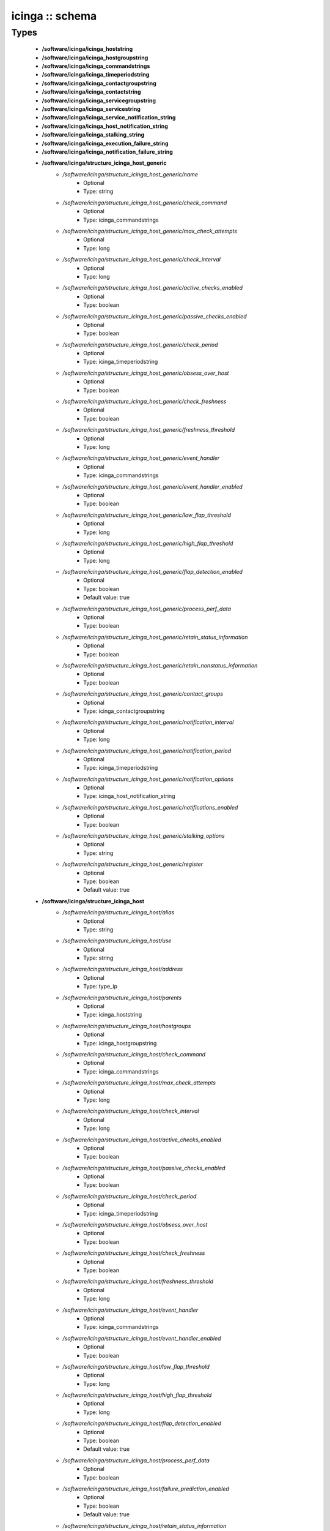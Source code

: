 ################
icinga :: schema
################

Types
-----

 - **/software/icinga/icinga_hoststring**
 - **/software/icinga/icinga_hostgroupstring**
 - **/software/icinga/icinga_commandstrings**
 - **/software/icinga/icinga_timeperiodstring**
 - **/software/icinga/icinga_contactgroupstring**
 - **/software/icinga/icinga_contactstring**
 - **/software/icinga/icinga_servicegroupstring**
 - **/software/icinga/icinga_servicestring**
 - **/software/icinga/icinga_service_notification_string**
 - **/software/icinga/icinga_host_notification_string**
 - **/software/icinga/icinga_stalking_string**
 - **/software/icinga/icinga_execution_failure_string**
 - **/software/icinga/icinga_notification_failure_string**
 - **/software/icinga/structure_icinga_host_generic**
    - */software/icinga/structure_icinga_host_generic/name*
        - Optional
        - Type: string
    - */software/icinga/structure_icinga_host_generic/check_command*
        - Optional
        - Type: icinga_commandstrings
    - */software/icinga/structure_icinga_host_generic/max_check_attempts*
        - Optional
        - Type: long
    - */software/icinga/structure_icinga_host_generic/check_interval*
        - Optional
        - Type: long
    - */software/icinga/structure_icinga_host_generic/active_checks_enabled*
        - Optional
        - Type: boolean
    - */software/icinga/structure_icinga_host_generic/passive_checks_enabled*
        - Optional
        - Type: boolean
    - */software/icinga/structure_icinga_host_generic/check_period*
        - Optional
        - Type: icinga_timeperiodstring
    - */software/icinga/structure_icinga_host_generic/obsess_over_host*
        - Optional
        - Type: boolean
    - */software/icinga/structure_icinga_host_generic/check_freshness*
        - Optional
        - Type: boolean
    - */software/icinga/structure_icinga_host_generic/freshness_threshold*
        - Optional
        - Type: long
    - */software/icinga/structure_icinga_host_generic/event_handler*
        - Optional
        - Type: icinga_commandstrings
    - */software/icinga/structure_icinga_host_generic/event_handler_enabled*
        - Optional
        - Type: boolean
    - */software/icinga/structure_icinga_host_generic/low_flap_threshold*
        - Optional
        - Type: long
    - */software/icinga/structure_icinga_host_generic/high_flap_threshold*
        - Optional
        - Type: long
    - */software/icinga/structure_icinga_host_generic/flap_detection_enabled*
        - Optional
        - Type: boolean
        - Default value: true
    - */software/icinga/structure_icinga_host_generic/process_perf_data*
        - Optional
        - Type: boolean
    - */software/icinga/structure_icinga_host_generic/retain_status_information*
        - Optional
        - Type: boolean
    - */software/icinga/structure_icinga_host_generic/retain_nonstatus_information*
        - Optional
        - Type: boolean
    - */software/icinga/structure_icinga_host_generic/contact_groups*
        - Optional
        - Type: icinga_contactgroupstring
    - */software/icinga/structure_icinga_host_generic/notification_interval*
        - Optional
        - Type: long
    - */software/icinga/structure_icinga_host_generic/notification_period*
        - Optional
        - Type: icinga_timeperiodstring
    - */software/icinga/structure_icinga_host_generic/notification_options*
        - Optional
        - Type: icinga_host_notification_string
    - */software/icinga/structure_icinga_host_generic/notifications_enabled*
        - Optional
        - Type: boolean
    - */software/icinga/structure_icinga_host_generic/stalking_options*
        - Optional
        - Type: string
    - */software/icinga/structure_icinga_host_generic/register*
        - Optional
        - Type: boolean
        - Default value: true
 - **/software/icinga/structure_icinga_host**
    - */software/icinga/structure_icinga_host/alias*
        - Optional
        - Type: string
    - */software/icinga/structure_icinga_host/use*
        - Optional
        - Type: string
    - */software/icinga/structure_icinga_host/address*
        - Optional
        - Type: type_ip
    - */software/icinga/structure_icinga_host/parents*
        - Optional
        - Type: icinga_hoststring
    - */software/icinga/structure_icinga_host/hostgroups*
        - Optional
        - Type: icinga_hostgroupstring
    - */software/icinga/structure_icinga_host/check_command*
        - Optional
        - Type: icinga_commandstrings
    - */software/icinga/structure_icinga_host/max_check_attempts*
        - Optional
        - Type: long
    - */software/icinga/structure_icinga_host/check_interval*
        - Optional
        - Type: long
    - */software/icinga/structure_icinga_host/active_checks_enabled*
        - Optional
        - Type: boolean
    - */software/icinga/structure_icinga_host/passive_checks_enabled*
        - Optional
        - Type: boolean
    - */software/icinga/structure_icinga_host/check_period*
        - Optional
        - Type: icinga_timeperiodstring
    - */software/icinga/structure_icinga_host/obsess_over_host*
        - Optional
        - Type: boolean
    - */software/icinga/structure_icinga_host/check_freshness*
        - Optional
        - Type: boolean
    - */software/icinga/structure_icinga_host/freshness_threshold*
        - Optional
        - Type: long
    - */software/icinga/structure_icinga_host/event_handler*
        - Optional
        - Type: icinga_commandstrings
    - */software/icinga/structure_icinga_host/event_handler_enabled*
        - Optional
        - Type: boolean
    - */software/icinga/structure_icinga_host/low_flap_threshold*
        - Optional
        - Type: long
    - */software/icinga/structure_icinga_host/high_flap_threshold*
        - Optional
        - Type: long
    - */software/icinga/structure_icinga_host/flap_detection_enabled*
        - Optional
        - Type: boolean
        - Default value: true
    - */software/icinga/structure_icinga_host/process_perf_data*
        - Optional
        - Type: boolean
    - */software/icinga/structure_icinga_host/failure_prediction_enabled*
        - Optional
        - Type: boolean
        - Default value: true
    - */software/icinga/structure_icinga_host/retain_status_information*
        - Optional
        - Type: boolean
    - */software/icinga/structure_icinga_host/retain_nonstatus_information*
        - Optional
        - Type: boolean
    - */software/icinga/structure_icinga_host/contact_groups*
        - Optional
        - Type: icinga_contactgroupstring
    - */software/icinga/structure_icinga_host/notification_interval*
        - Optional
        - Type: long
    - */software/icinga/structure_icinga_host/notification_period*
        - Optional
        - Type: icinga_timeperiodstring
    - */software/icinga/structure_icinga_host/notification_options*
        - Optional
        - Type: icinga_host_notification_string
    - */software/icinga/structure_icinga_host/notifications_enabled*
        - Optional
        - Type: boolean
    - */software/icinga/structure_icinga_host/stalking_options*
        - Optional
        - Type: string
    - */software/icinga/structure_icinga_host/register*
        - Optional
        - Type: boolean
        - Default value: true
    - */software/icinga/structure_icinga_host/action_url*
        - Optional
        - Type: string
    - */software/icinga/structure_icinga_host/notes*
        - Optional
        - Type: string
    - */software/icinga/structure_icinga_host/notes_url*
        - Optional
        - Type: string
    - */software/icinga/structure_icinga_host/_mgmt*
        - Optional
        - Type: string
    - */software/icinga/structure_icinga_host/_mgmtip*
        - Optional
        - Type: string
    - */software/icinga/structure_icinga_host/_quattorserver*
        - Optional
        - Type: string
    - */software/icinga/structure_icinga_host/_quattorserverip*
        - Optional
        - Type: string
    - */software/icinga/structure_icinga_host/_dimms*
        - Optional
        - Type: string
    - */software/icinga/structure_icinga_host/_cpus*
        - Optional
        - Type: string
    - */software/icinga/structure_icinga_host/_enclosureip*
        - Optional
        - Type: string
    - */software/icinga/structure_icinga_host/_enclosureslot*
        - Optional
        - Type: long
 - **/software/icinga/structure_icinga_hostgroup**
    - */software/icinga/structure_icinga_hostgroup/alias*
        - Optional
        - Type: string
    - */software/icinga/structure_icinga_hostgroup/members*
        - Optional
        - Type: icinga_hoststring
 - **/software/icinga/structure_icinga_hostdependency**
    - */software/icinga/structure_icinga_hostdependency/dependent_host_name*
        - Optional
        - Type: icinga_hoststring
    - */software/icinga/structure_icinga_hostdependency/notification_failure_criteria*
        - Optional
        - Type: icinga_host_notification_string
 - **/software/icinga/structure_icinga_service**
    - */software/icinga/structure_icinga_service/name*
        - Optional
        - Type: string
    - */software/icinga/structure_icinga_service/use*
        - Optional
        - Type: string
    - */software/icinga/structure_icinga_service/host_name*
        - Optional
        - Type: icinga_hoststring
    - */software/icinga/structure_icinga_service/hostgroup_name*
        - Optional
        - Type: icinga_hostgroupstring
    - */software/icinga/structure_icinga_service/servicegroups*
        - Optional
        - Type: icinga_servicegroupstring
    - */software/icinga/structure_icinga_service/is_volatile*
        - Optional
        - Type: boolean
    - */software/icinga/structure_icinga_service/check_command*
        - Optional
        - Type: icinga_commandstrings
    - */software/icinga/structure_icinga_service/max_check_attempts*
        - Optional
        - Type: long
    - */software/icinga/structure_icinga_service/check_interval*
        - Optional
        - Type: long
    - */software/icinga/structure_icinga_service/retry_interval*
        - Optional
        - Type: long
    - */software/icinga/structure_icinga_service/active_checks_enabled*
        - Optional
        - Type: boolean
    - */software/icinga/structure_icinga_service/passive_checks_enabled*
        - Optional
        - Type: boolean
    - */software/icinga/structure_icinga_service/check_period*
        - Optional
        - Type: icinga_timeperiodstring
    - */software/icinga/structure_icinga_service/parallelize_check*
        - Optional
        - Type: boolean
    - */software/icinga/structure_icinga_service/obsess_over_service*
        - Optional
        - Type: boolean
    - */software/icinga/structure_icinga_service/check_freshness*
        - Optional
        - Type: boolean
    - */software/icinga/structure_icinga_service/freshness_threshold*
        - Optional
        - Type: long
    - */software/icinga/structure_icinga_service/event_handler*
        - Optional
        - Type: icinga_commandstrings
    - */software/icinga/structure_icinga_service/event_handler_enabled*
        - Optional
        - Type: boolean
    - */software/icinga/structure_icinga_service/low_flap_threshold*
        - Optional
        - Type: long
    - */software/icinga/structure_icinga_service/high_flap_threshold*
        - Optional
        - Type: long
    - */software/icinga/structure_icinga_service/flap_detection_enabled*
        - Optional
        - Type: boolean
        - Default value: true
    - */software/icinga/structure_icinga_service/process_perf_data*
        - Optional
        - Type: boolean
    - */software/icinga/structure_icinga_service/retain_status_information*
        - Optional
        - Type: boolean
    - */software/icinga/structure_icinga_service/retain_nonstatus_information*
        - Optional
        - Type: boolean
    - */software/icinga/structure_icinga_service/notification_interval*
        - Optional
        - Type: long
    - */software/icinga/structure_icinga_service/notification_period*
        - Optional
        - Type: icinga_timeperiodstring
    - */software/icinga/structure_icinga_service/notification_options*
        - Optional
        - Type: icinga_service_notification_string
    - */software/icinga/structure_icinga_service/notifications_enabled*
        - Optional
        - Type: boolean
    - */software/icinga/structure_icinga_service/contact_groups*
        - Optional
        - Type: icinga_contactgroupstring
    - */software/icinga/structure_icinga_service/stalking_options*
        - Optional
        - Type: icinga_stalking_string
    - */software/icinga/structure_icinga_service/register*
        - Optional
        - Type: boolean
        - Default value: true
    - */software/icinga/structure_icinga_service/failure_prediction_enabled*
        - Optional
        - Type: boolean
    - */software/icinga/structure_icinga_service/action_url*
        - Optional
        - Type: string
 - **/software/icinga/structure_icinga_servicegroup**
    - */software/icinga/structure_icinga_servicegroup/alias*
        - Optional
        - Type: string
    - */software/icinga/structure_icinga_servicegroup/members*
        - Optional
        - Type: icinga_servicestring
    - */software/icinga/structure_icinga_servicegroup/servicegroup_members*
        - Optional
        - Type: icinga_servicegroupstring
    - */software/icinga/structure_icinga_servicegroup/notes*
        - Optional
        - Type: string
    - */software/icinga/structure_icinga_servicegroup/notes_url*
        - Optional
        - Type: type_absoluteURI
    - */software/icinga/structure_icinga_servicegroup/action_url*
        - Optional
        - Type: type_absoluteURI
 - **/software/icinga/structure_icinga_servicedependency**
    - */software/icinga/structure_icinga_servicedependency/dependent_host_name*
        - Optional
        - Type: icinga_hoststring
    - */software/icinga/structure_icinga_servicedependency/dependent_hostgroup_name*
        - Optional
        - Type: icinga_hostgroupstring
    - */software/icinga/structure_icinga_servicedependency/dependent_service_description*
        - Optional
        - Type: icinga_servicestring
    - */software/icinga/structure_icinga_servicedependency/host_name*
        - Optional
        - Type: icinga_hoststring
    - */software/icinga/structure_icinga_servicedependency/hostgroup_name*
        - Optional
        - Type: icinga_hostgroupstring
    - */software/icinga/structure_icinga_servicedependency/service_description*
        - Optional
        - Type: string
    - */software/icinga/structure_icinga_servicedependency/inherits_parent*
        - Optional
        - Type: boolean
    - */software/icinga/structure_icinga_servicedependency/execution_failure_criteria*
        - Optional
        - Type: icinga_execution_failure_string
    - */software/icinga/structure_icinga_servicedependency/notification_failure_criteria*
        - Optional
        - Type: icinga_notification_failure_string
    - */software/icinga/structure_icinga_servicedependency/dependency_period*
        - Optional
        - Type: icinga_timeperiodstring
 - **/software/icinga/structure_icinga_contact**
    - */software/icinga/structure_icinga_contact/alias*
        - Optional
        - Type: string
    - */software/icinga/structure_icinga_contact/contactgroups*
        - Optional
        - Type: icinga_contactgroupstring
    - */software/icinga/structure_icinga_contact/host_notification_period*
        - Optional
        - Type: icinga_timeperiodstring
    - */software/icinga/structure_icinga_contact/service_notification_period*
        - Optional
        - Type: icinga_timeperiodstring
    - */software/icinga/structure_icinga_contact/host_notification_options*
        - Optional
        - Type: icinga_host_notification_string
    - */software/icinga/structure_icinga_contact/service_notification_options*
        - Optional
        - Type: icinga_service_notification_string
    - */software/icinga/structure_icinga_contact/host_notification_commands*
        - Optional
        - Type: icinga_commandstrings
    - */software/icinga/structure_icinga_contact/service_notification_commands*
        - Optional
        - Type: icinga_commandstrings
    - */software/icinga/structure_icinga_contact/email*
        - Optional
        - Type: string
    - */software/icinga/structure_icinga_contact/pager*
        - Optional
        - Type: string
 - **/software/icinga/structure_icinga_contactgroup**
    - */software/icinga/structure_icinga_contactgroup/alias*
        - Optional
        - Type: string
    - */software/icinga/structure_icinga_contactgroup/members*
        - Optional
        - Type: icinga_contactstring
 - **/software/icinga/icinga_timerange**
 - **/software/icinga/structure_icinga_timeperiod**
    - */software/icinga/structure_icinga_timeperiod/alias*
        - Optional
        - Type: string
    - */software/icinga/structure_icinga_timeperiod/monday*
        - Optional
        - Type: icinga_timerange
    - */software/icinga/structure_icinga_timeperiod/tuesday*
        - Optional
        - Type: icinga_timerange
    - */software/icinga/structure_icinga_timeperiod/wednesday*
        - Optional
        - Type: icinga_timerange
    - */software/icinga/structure_icinga_timeperiod/thursday*
        - Optional
        - Type: icinga_timerange
    - */software/icinga/structure_icinga_timeperiod/friday*
        - Optional
        - Type: icinga_timerange
    - */software/icinga/structure_icinga_timeperiod/saturday*
        - Optional
        - Type: icinga_timerange
    - */software/icinga/structure_icinga_timeperiod/sunday*
        - Optional
        - Type: icinga_timerange
 - **/software/icinga/structure_icinga_serviceextinfo**
    - */software/icinga/structure_icinga_serviceextinfo/host_name*
        - Optional
        - Type: icinga_hoststring
    - */software/icinga/structure_icinga_serviceextinfo/service_description*
        - Optional
        - Type: string
    - */software/icinga/structure_icinga_serviceextinfo/hostgroup_name*
        - Optional
        - Type: icinga_hostgroupstring
    - */software/icinga/structure_icinga_serviceextinfo/notes*
        - Optional
        - Type: string
    - */software/icinga/structure_icinga_serviceextinfo/notes_url*
        - Optional
        - Type: type_absoluteURI
    - */software/icinga/structure_icinga_serviceextinfo/action_url*
        - Optional
        - Type: type_absoluteURI
    - */software/icinga/structure_icinga_serviceextinfo/icon_image*
        - Optional
        - Type: string
    - */software/icinga/structure_icinga_serviceextinfo/icon_image_alt*
        - Optional
        - Type: string
 - **/software/icinga/structure_icinga_cgi_cfg**
    - */software/icinga/structure_icinga_cgi_cfg/main_config_file*
        - Optional
        - Type: string
        - Default value: /etc/icinga/icinga.cfg
    - */software/icinga/structure_icinga_cgi_cfg/physical_html_path*
        - Optional
        - Type: string
        - Default value: /usr/share/icinga
    - */software/icinga/structure_icinga_cgi_cfg/url_html_path*
        - Optional
        - Type: string
        - Default value: /icinga
    - */software/icinga/structure_icinga_cgi_cfg/url_stylesheets_path*
        - Optional
        - Type: string
        - Default value: /icinga/stylesheets
    - */software/icinga/structure_icinga_cgi_cfg/http_charset*
        - Optional
        - Type: string
        - Default value: utf-8
    - */software/icinga/structure_icinga_cgi_cfg/show_context_help*
        - Optional
        - Type: boolean
        - Default value: false
    - */software/icinga/structure_icinga_cgi_cfg/highlight_table_rows*
        - Optional
        - Type: boolean
        - Default value: false
    - */software/icinga/structure_icinga_cgi_cfg/use_pending_states*
        - Optional
        - Type: boolean
        - Default value: true
    - */software/icinga/structure_icinga_cgi_cfg/use_logging*
        - Optional
        - Type: boolean
        - Default value: false
    - */software/icinga/structure_icinga_cgi_cfg/cgi_log_file*
        - Optional
        - Type: string
        - Default value: /var/log/icinga/gui/icinga-cgi.log
    - */software/icinga/structure_icinga_cgi_cfg/cgi_log_rotation_method*
        - Optional
        - Type: string
        - Default value: d
    - */software/icinga/structure_icinga_cgi_cfg/cgi_log_archive_path*
        - Optional
        - Type: string
        - Default value: /var/log/icinga/gui
    - */software/icinga/structure_icinga_cgi_cfg/enforce_comments_on_actions*
        - Optional
        - Type: boolean
        - Default value: false
    - */software/icinga/structure_icinga_cgi_cfg/first_day_of_week*
        - Optional
        - Type: boolean
        - Default value: false
    - */software/icinga/structure_icinga_cgi_cfg/use_authentication*
        - Optional
        - Type: boolean
        - Default value: true
    - */software/icinga/structure_icinga_cgi_cfg/use_ssl_authentication*
        - Optional
        - Type: boolean
        - Default value: false
    - */software/icinga/structure_icinga_cgi_cfg/authorized_for_system_information*
        - Optional
        - Type: string
        - Default value: icingaadmin
    - */software/icinga/structure_icinga_cgi_cfg/authorized_for_configuration_information*
        - Optional
        - Type: string
        - Default value: icingaadmin
    - */software/icinga/structure_icinga_cgi_cfg/authorized_for_system_commands*
        - Optional
        - Type: string
        - Default value: icingaadmin
    - */software/icinga/structure_icinga_cgi_cfg/authorized_for_all_services*
        - Optional
        - Type: string
        - Default value: icingaadmin
    - */software/icinga/structure_icinga_cgi_cfg/authorized_for_all_hosts*
        - Optional
        - Type: string
        - Default value: icingaadmin
    - */software/icinga/structure_icinga_cgi_cfg/authorized_for_all_service_commands*
        - Optional
        - Type: string
        - Default value: icingaadmin
    - */software/icinga/structure_icinga_cgi_cfg/authorized_for_all_host_commands*
        - Optional
        - Type: string
        - Default value: icingaadmin
    - */software/icinga/structure_icinga_cgi_cfg/show_all_services_host_is_authorized_for*
        - Optional
        - Type: boolean
        - Default value: true
    - */software/icinga/structure_icinga_cgi_cfg/show_partial_hostgroups*
        - Optional
        - Type: boolean
        - Default value: false
    - */software/icinga/structure_icinga_cgi_cfg/statusmap_background_image*
        - Optional
        - Type: string
    - */software/icinga/structure_icinga_cgi_cfg/default_statusmap_layout*
        - Optional
        - Type: long
        - Default value: 5
    - */software/icinga/structure_icinga_cgi_cfg/default_statuswrl_layout*
        - Optional
        - Type: long
        - Default value: 4
    - */software/icinga/structure_icinga_cgi_cfg/statuswrl_include*
        - Optional
        - Type: string
    - */software/icinga/structure_icinga_cgi_cfg/ping_syntax*
        - Optional
        - Type: string
        - Default value: /bin/ping -n -U -c 5 $HOSTADDRESS$
    - */software/icinga/structure_icinga_cgi_cfg/refresh_rate*
        - Optional
        - Type: long
        - Default value: 90
    - */software/icinga/structure_icinga_cgi_cfg/escape_html_tags*
        - Optional
        - Type: boolean
        - Default value: true
    - */software/icinga/structure_icinga_cgi_cfg/persistent_ack_comments*
        - Optional
        - Type: boolean
        - Default value: false
    - */software/icinga/structure_icinga_cgi_cfg/action_url_target*
        - Optional
        - Type: string
        - Default value: main
    - */software/icinga/structure_icinga_cgi_cfg/notes_url_target*
        - Optional
        - Type: string
        - Default value: main
    - */software/icinga/structure_icinga_cgi_cfg/lock_author_names*
        - Optional
        - Type: boolean
        - Default value: true
    - */software/icinga/structure_icinga_cgi_cfg/default_downtime_duration*
        - Optional
        - Type: long
        - Default value: 7200
    - */software/icinga/structure_icinga_cgi_cfg/status_show_long_plugin_output*
        - Optional
        - Type: boolean
        - Default value: false
    - */software/icinga/structure_icinga_cgi_cfg/tac_show_only_hard_state*
        - Optional
        - Type: boolean
        - Default value: false
    - */software/icinga/structure_icinga_cgi_cfg/suppress_maintenance_downtime*
        - Optional
        - Type: boolean
        - Default value: false
    - */software/icinga/structure_icinga_cgi_cfg/show_tac_header*
        - Optional
        - Type: boolean
        - Default value: true
    - */software/icinga/structure_icinga_cgi_cfg/show_tac_header_pending*
        - Optional
        - Type: boolean
        - Default value: true
    - */software/icinga/structure_icinga_cgi_cfg/tab_friendly_titles*
        - Optional
        - Type: boolean
        - Default value: true
    - */software/icinga/structure_icinga_cgi_cfg/default_expiring_acknowledgement_duration*
        - Optional
        - Type: long
    - */software/icinga/structure_icinga_cgi_cfg/default_expiring_disabled_notifications_duration*
        - Optional
        - Type: long
    - */software/icinga/structure_icinga_cgi_cfg/display_status_totals*
        - Optional
        - Type: boolean
    - */software/icinga/structure_icinga_cgi_cfg/extinfo_show_child_hosts*
        - Optional
        - Type: long
    - */software/icinga/structure_icinga_cgi_cfg/log_file*
        - Optional
        - Type: string
    - */software/icinga/structure_icinga_cgi_cfg/log_rotation_method*
        - Optional
        - Type: string
    - */software/icinga/structure_icinga_cgi_cfg/lowercase_user_name*
        - Optional
        - Type: boolean
    - */software/icinga/structure_icinga_cgi_cfg/result_limit*
        - Optional
        - Type: long
    - */software/icinga/structure_icinga_cgi_cfg/send_ack_notifications*
        - Optional
        - Type: boolean
    - */software/icinga/structure_icinga_cgi_cfg/set_expire_ack_by_default*
        - Optional
        - Type: boolean
    - */software/icinga/structure_icinga_cgi_cfg/standalone_installation*
        - Optional
        - Type: boolean
 - **/software/icinga/structure_icinga_icinga_cfg**
    - */software/icinga/structure_icinga_icinga_cfg/log_file*
        - Optional
        - Type: string
        - Default value: /var/log/icinga/icinga.log
    - */software/icinga/structure_icinga_icinga_cfg/object_cache_file*
        - Optional
        - Type: string
        - Default value: /var/icinga/objects.cache
    - */software/icinga/structure_icinga_icinga_cfg/resource_file*
        - Optional
        - Type: string
        - Default value: /etc/icinga/resource.cfg
    - */software/icinga/structure_icinga_icinga_cfg/status_file*
        - Optional
        - Type: string
        - Default value: /var/icinga/status.dat
    - */software/icinga/structure_icinga_icinga_cfg/icinga_user*
        - Optional
        - Type: string
        - Default value: icinga
    - */software/icinga/structure_icinga_icinga_cfg/icinga_group*
        - Optional
        - Type: string
        - Default value: icinga
    - */software/icinga/structure_icinga_icinga_cfg/check_external_commands*
        - Optional
        - Type: boolean
        - Default value: false
    - */software/icinga/structure_icinga_icinga_cfg/command_check_interval*
        - Optional
        - Type: long
    - */software/icinga/structure_icinga_icinga_cfg/command_file*
        - Optional
        - Type: string
        - Default value: /var/icinga/rw/icinga.cmd
    - */software/icinga/structure_icinga_icinga_cfg/external_command_buffer_slots*
        - Optional
        - Type: long
        - Default value: 4096
    - */software/icinga/structure_icinga_icinga_cfg/lock_file*
        - Optional
        - Type: string
        - Default value: /var/icinga/icinga.pid
    - */software/icinga/structure_icinga_icinga_cfg/temp_file*
        - Optional
        - Type: string
        - Default value: /var/icinga/icinga.tmp
    - */software/icinga/structure_icinga_icinga_cfg/event_broker_options*
        - Optional
        - Type: long
    - */software/icinga/structure_icinga_icinga_cfg/log_rotation_method*
        - Optional
        - Type: string
        - Default value: d
    - */software/icinga/structure_icinga_icinga_cfg/log_archive_path*
        - Optional
        - Type: string
        - Default value: /var/log/icinga/archives
    - */software/icinga/structure_icinga_icinga_cfg/use_syslog*
        - Optional
        - Type: boolean
        - Default value: true
    - */software/icinga/structure_icinga_icinga_cfg/log_notifications*
        - Optional
        - Type: boolean
        - Default value: true
    - */software/icinga/structure_icinga_icinga_cfg/log_service_retries*
        - Optional
        - Type: boolean
        - Default value: true
    - */software/icinga/structure_icinga_icinga_cfg/log_host_retries*
        - Optional
        - Type: boolean
        - Default value: true
    - */software/icinga/structure_icinga_icinga_cfg/log_event_handlers*
        - Optional
        - Type: boolean
        - Default value: true
    - */software/icinga/structure_icinga_icinga_cfg/log_initial_states*
        - Optional
        - Type: boolean
        - Default value: false
    - */software/icinga/structure_icinga_icinga_cfg/log_current_states*
        - Optional
        - Type: boolean
        - Default value: true
    - */software/icinga/structure_icinga_icinga_cfg/log_external_commands*
        - Optional
        - Type: boolean
        - Default value: true
    - */software/icinga/structure_icinga_icinga_cfg/log_passive_checks*
        - Optional
        - Type: boolean
        - Default value: true
    - */software/icinga/structure_icinga_icinga_cfg/log_external_commands_user*
        - Optional
        - Type: boolean
        - Default value: false
    - */software/icinga/structure_icinga_icinga_cfg/log_long_plugin_output*
        - Optional
        - Type: boolean
        - Default value: false
    - */software/icinga/structure_icinga_icinga_cfg/global_host_event_handler*
        - Optional
        - Type: string
    - */software/icinga/structure_icinga_icinga_cfg/service_inter_check_delay_method*
        - Optional
        - Type: string
        - Default value: s
    - */software/icinga/structure_icinga_icinga_cfg/max_service_check_spread*
        - Optional
        - Type: long
        - Default value: 30
    - */software/icinga/structure_icinga_icinga_cfg/service_interleave_factor*
        - Optional
        - Type: string
        - Default value: s
    - */software/icinga/structure_icinga_icinga_cfg/host_inter_check_delay_method*
        - Optional
        - Type: string
        - Default value: s
    - */software/icinga/structure_icinga_icinga_cfg/max_host_check_spread*
        - Optional
        - Type: long
        - Default value: 30
    - */software/icinga/structure_icinga_icinga_cfg/max_concurrent_checks*
        - Optional
        - Type: long
        - Default value: 0
    - */software/icinga/structure_icinga_icinga_cfg/service_reaper_frequency*
        - Optional
        - Type: long
        - Default value: 10
    - */software/icinga/structure_icinga_icinga_cfg/check_result_buffer_slots*
        - Optional
        - Type: long
    - */software/icinga/structure_icinga_icinga_cfg/auto_reschedule_checks*
        - Optional
        - Type: boolean
        - Default value: false
    - */software/icinga/structure_icinga_icinga_cfg/auto_rescheduling_interval*
        - Optional
        - Type: long
        - Default value: 30
    - */software/icinga/structure_icinga_icinga_cfg/auto_rescheduling_window*
        - Optional
        - Type: long
        - Default value: 180
    - */software/icinga/structure_icinga_icinga_cfg/sleep_time*
        - Optional
        - Type: string
        - Default value: 0.25
    - */software/icinga/structure_icinga_icinga_cfg/service_check_timeout*
        - Optional
        - Type: long
        - Default value: 40
    - */software/icinga/structure_icinga_icinga_cfg/host_check_timeout*
        - Optional
        - Type: long
        - Default value: 20
    - */software/icinga/structure_icinga_icinga_cfg/event_handler_timeout*
        - Optional
        - Type: long
        - Default value: 30
    - */software/icinga/structure_icinga_icinga_cfg/notification_timeout*
        - Optional
        - Type: long
        - Default value: 30
    - */software/icinga/structure_icinga_icinga_cfg/ocsp_timeout*
        - Optional
        - Type: long
        - Default value: 5
    - */software/icinga/structure_icinga_icinga_cfg/perfdata_timeout*
        - Optional
        - Type: long
        - Default value: 5
    - */software/icinga/structure_icinga_icinga_cfg/retain_state_information*
        - Optional
        - Type: boolean
        - Default value: true
    - */software/icinga/structure_icinga_icinga_cfg/state_retention_file*
        - Optional
        - Type: string
        - Default value: /var/icinga/retention.dat
    - */software/icinga/structure_icinga_icinga_cfg/retention_update_interval*
        - Optional
        - Type: long
        - Default value: 60
    - */software/icinga/structure_icinga_icinga_cfg/use_retained_program_state*
        - Optional
        - Type: boolean
        - Default value: true
    - */software/icinga/structure_icinga_icinga_cfg/dump_retained_host_service_states_to_neb*
        - Optional
        - Type: boolean
        - Default value: true
    - */software/icinga/structure_icinga_icinga_cfg/use_retained_scheduling_info*
        - Optional
        - Type: boolean
        - Default value: false
    - */software/icinga/structure_icinga_icinga_cfg/interval_length*
        - Optional
        - Type: long
        - Default value: 60
    - */software/icinga/structure_icinga_icinga_cfg/use_aggressive_host_checking*
        - Optional
        - Type: boolean
        - Default value: false
    - */software/icinga/structure_icinga_icinga_cfg/execute_service_checks*
        - Optional
        - Type: boolean
        - Default value: true
    - */software/icinga/structure_icinga_icinga_cfg/accept_passive_service_checks*
        - Optional
        - Type: boolean
        - Default value: false
    - */software/icinga/structure_icinga_icinga_cfg/execute_host_checks*
        - Optional
        - Type: boolean
        - Default value: true
    - */software/icinga/structure_icinga_icinga_cfg/accept_passive_host_checks*
        - Optional
        - Type: boolean
        - Default value: true
    - */software/icinga/structure_icinga_icinga_cfg/enable_notifications*
        - Optional
        - Type: boolean
        - Default value: true
    - */software/icinga/structure_icinga_icinga_cfg/enable_event_handlers*
        - Optional
        - Type: boolean
        - Default value: true
    - */software/icinga/structure_icinga_icinga_cfg/process_performance_data*
        - Optional
        - Type: boolean
        - Default value: true
    - */software/icinga/structure_icinga_icinga_cfg/service_perfdata_command*
        - Optional
        - Type: icinga_commandstrings
    - */software/icinga/structure_icinga_icinga_cfg/host_perfdata_command*
        - Optional
        - Type: icinga_commandstrings
    - */software/icinga/structure_icinga_icinga_cfg/host_perfdata_file*
        - Optional
        - Type: string
        - Default value: /var/icinga/host-perf.dat
    - */software/icinga/structure_icinga_icinga_cfg/service_perfdata_file*
        - Optional
        - Type: string
        - Default value: /var/icinga/service-perf.dat
    - */software/icinga/structure_icinga_icinga_cfg/host_perfdata_file_template*
        - Optional
        - Type: string
        - Default value: [HOSTPERFDATA]	$TIMET$	$HOSTNAME$	$HOSTEXECUTIONTIME$	$HOSTOUTPUT$	$HOSTPERFDATA$
    - */software/icinga/structure_icinga_icinga_cfg/service_perfdata_file_template*
        - Optional
        - Type: string
        - Default value: [SERVICEPERFDATA]	$TIMET$	$HOSTNAME$	$SERVICEDESC$	$SERVICEEXECUTIONTIME$	$SERVICELATENCY$	$SERVICEOUTPUT$	$SERVICEPERFDATA$
    - */software/icinga/structure_icinga_icinga_cfg/host_perfdata_file_mode*
        - Optional
        - Type: string
        - Default value: a
    - */software/icinga/structure_icinga_icinga_cfg/service_perfdata_file_mode*
        - Optional
        - Type: string
        - Default value: a
    - */software/icinga/structure_icinga_icinga_cfg/host_perfdata_file_processing_interval*
        - Optional
        - Type: long
        - Default value: 0
    - */software/icinga/structure_icinga_icinga_cfg/service_perfdata_file_processing_interval*
        - Optional
        - Type: long
        - Default value: 0
    - */software/icinga/structure_icinga_icinga_cfg/host_perfdata_file_processing_command*
        - Optional
        - Type: icinga_commandstrings
    - */software/icinga/structure_icinga_icinga_cfg/service_perfdata_file_processing_command*
        - Optional
        - Type: icinga_commandstrings
    - */software/icinga/structure_icinga_icinga_cfg/allow_empty_hostgroup_assignment*
        - Optional
        - Type: boolean
    - */software/icinga/structure_icinga_icinga_cfg/obsess_over_services*
        - Optional
        - Type: boolean
        - Default value: false
    - */software/icinga/structure_icinga_icinga_cfg/check_for_orphaned_services*
        - Optional
        - Type: boolean
        - Default value: true
    - */software/icinga/structure_icinga_icinga_cfg/check_service_freshness*
        - Optional
        - Type: boolean
        - Default value: true
    - */software/icinga/structure_icinga_icinga_cfg/service_freshness_check_interval*
        - Optional
        - Type: long
        - Default value: 60
    - */software/icinga/structure_icinga_icinga_cfg/check_host_freshness*
        - Optional
        - Type: boolean
        - Default value: true
    - */software/icinga/structure_icinga_icinga_cfg/host_freshness_check_interval*
        - Optional
        - Type: long
        - Default value: 60
    - */software/icinga/structure_icinga_icinga_cfg/status_update_interval*
        - Optional
        - Type: long
        - Default value: 30
    - */software/icinga/structure_icinga_icinga_cfg/enable_flap_detection*
        - Optional
        - Type: boolean
        - Default value: true
    - */software/icinga/structure_icinga_icinga_cfg/low_service_flap_threshold*
        - Optional
        - Type: long
        - Default value: 15
    - */software/icinga/structure_icinga_icinga_cfg/high_service_flap_threshold*
        - Optional
        - Type: long
        - Default value: 25
    - */software/icinga/structure_icinga_icinga_cfg/low_host_flap_threshold*
        - Optional
        - Type: long
        - Default value: 5
    - */software/icinga/structure_icinga_icinga_cfg/high_host_flap_threshold*
        - Optional
        - Type: long
        - Default value: 20
    - */software/icinga/structure_icinga_icinga_cfg/date_format*
        - Optional
        - Type: string
        - Default value: euro
    - */software/icinga/structure_icinga_icinga_cfg/p1_file*
        - Optional
        - Type: string
        - Default value: /usr/bin/p1.pl
    - */software/icinga/structure_icinga_icinga_cfg/enable_embedded_perl*
        - Optional
        - Type: boolean
        - Default value: false
    - */software/icinga/structure_icinga_icinga_cfg/use_embedded_perl_implicitly*
        - Optional
        - Type: boolean
        - Default value: true
    - */software/icinga/structure_icinga_icinga_cfg/stalking_event_handlers_for_hosts*
        - Optional
        - Type: boolean
        - Default value: false
    - */software/icinga/structure_icinga_icinga_cfg/stalking_event_handlers_for_services*
        - Optional
        - Type: boolean
        - Default value: false
    - */software/icinga/structure_icinga_icinga_cfg/illegal_object_name_chars*
        - Optional
        - Type: string
        - Default value: `~!$%^&*|'<>?,()"
    - */software/icinga/structure_icinga_icinga_cfg/illegal_macro_output_chars*
        - Optional
        - Type: string
        - Default value: `~$^&|'<>"
    - */software/icinga/structure_icinga_icinga_cfg/use_regexp_matching*
        - Optional
        - Type: boolean
        - Default value: true
    - */software/icinga/structure_icinga_icinga_cfg/use_true_regexp_matching*
        - Optional
        - Type: boolean
        - Default value: false
    - */software/icinga/structure_icinga_icinga_cfg/admin_email*
        - Optional
        - Type: string
        - Default value: icinga
    - */software/icinga/structure_icinga_icinga_cfg/admin_pager*
        - Optional
        - Type: string
        - Default value: pageicinga
    - */software/icinga/structure_icinga_icinga_cfg/daemon_dumps_core*
        - Optional
        - Type: boolean
        - Default value: false
    - */software/icinga/structure_icinga_icinga_cfg/check_result_path*
        - Optional
        - Type: string
    - */software/icinga/structure_icinga_icinga_cfg/precached_object_file*
        - Optional
        - Type: string
        - Default value: /var/icinga/objects.precache
    - */software/icinga/structure_icinga_icinga_cfg/temp_path*
        - Optional
        - Type: string
    - */software/icinga/structure_icinga_icinga_cfg/retained_host_attribute_mask*
        - Optional
        - Type: boolean
    - */software/icinga/structure_icinga_icinga_cfg/retained_service_attribute_mask*
        - Optional
        - Type: boolean
    - */software/icinga/structure_icinga_icinga_cfg/retained_process_host_attribute_mask*
        - Optional
        - Type: boolean
    - */software/icinga/structure_icinga_icinga_cfg/retained_process_service_attribute_mask*
        - Optional
        - Type: boolean
    - */software/icinga/structure_icinga_icinga_cfg/retained_contact_host_attribute_mask*
        - Optional
        - Type: boolean
    - */software/icinga/structure_icinga_icinga_cfg/retained_contact_service_attribute_mask*
        - Optional
        - Type: boolean
    - */software/icinga/structure_icinga_icinga_cfg/max_check_result_file_age*
        - Optional
        - Type: long
    - */software/icinga/structure_icinga_icinga_cfg/translate_passive_host_checks*
        - Optional
        - Type: boolean
    - */software/icinga/structure_icinga_icinga_cfg/passive_host_checks_are_soft*
        - Optional
        - Type: boolean
    - */software/icinga/structure_icinga_icinga_cfg/enable_predictive_host_dependency_checks*
        - Optional
        - Type: boolean
    - */software/icinga/structure_icinga_icinga_cfg/enable_predictive_service_dependency_checks*
        - Optional
        - Type: boolean
    - */software/icinga/structure_icinga_icinga_cfg/cached_host_check_horizon*
        - Optional
        - Type: long
    - */software/icinga/structure_icinga_icinga_cfg/cached_service_check_horizon*
        - Optional
        - Type: long
    - */software/icinga/structure_icinga_icinga_cfg/use_large_installation_tweaks*
        - Optional
        - Type: boolean
    - */software/icinga/structure_icinga_icinga_cfg/free_child_process_memory*
        - Optional
        - Type: boolean
    - */software/icinga/structure_icinga_icinga_cfg/child_processes_fork_twice*
        - Optional
        - Type: boolean
    - */software/icinga/structure_icinga_icinga_cfg/enable_environment_macros*
        - Optional
        - Type: boolean
    - */software/icinga/structure_icinga_icinga_cfg/soft_state_dependencies*
        - Optional
        - Type: boolean
    - */software/icinga/structure_icinga_icinga_cfg/ochp_timeout*
        - Optional
        - Type: long
    - */software/icinga/structure_icinga_icinga_cfg/ochp_command*
        - Optional
        - Type: string
    - */software/icinga/structure_icinga_icinga_cfg/use_timezone*
        - Optional
        - Type: string
    - */software/icinga/structure_icinga_icinga_cfg/broker_module*
        - Optional
        - Type: string
    - */software/icinga/structure_icinga_icinga_cfg/module*
        - Optional
        - Type: string
    - */software/icinga/structure_icinga_icinga_cfg/debug_file*
        - Optional
        - Type: string
    - */software/icinga/structure_icinga_icinga_cfg/debug_level*
        - Optional
        - Type: long
    - */software/icinga/structure_icinga_icinga_cfg/debug_verbosity*
        - Optional
        - Type: long
        - Range: 0..2
    - */software/icinga/structure_icinga_icinga_cfg/max_debug_file_size*
        - Optional
        - Type: long
    - */software/icinga/structure_icinga_icinga_cfg/ocsp_command*
        - Optional
        - Type: string
    - */software/icinga/structure_icinga_icinga_cfg/check_result_path*
        - Optional
        - Type: string
        - Default value: /var/icinga/checkresults
    - */software/icinga/structure_icinga_icinga_cfg/event_profiling_enabled*
        - Optional
        - Type: boolean
        - Default value: false
    - */software/icinga/structure_icinga_icinga_cfg/additional_freshness_latency*
        - Optional
        - Type: long
    - */software/icinga/structure_icinga_icinga_cfg/check_for_orphaned_hosts*
        - Optional
        - Type: boolean
    - */software/icinga/structure_icinga_icinga_cfg/check_result_reaper_frequency*
        - Optional
        - Type: long
    - */software/icinga/structure_icinga_icinga_cfg/keep_unknown_macros*
        - Optional
        - Type: boolean
    - */software/icinga/structure_icinga_icinga_cfg/max_check_result_reaper_time*
        - Optional
        - Type: long
    - */software/icinga/structure_icinga_icinga_cfg/obsess_over_hosts*
        - Optional
        - Type: boolean
    - */software/icinga/structure_icinga_icinga_cfg/service_check_timeout_state*
        - Optional
        - Type: string
    - */software/icinga/structure_icinga_icinga_cfg/stalking_notifications_for_hosts*
        - Optional
        - Type: boolean
    - */software/icinga/structure_icinga_icinga_cfg/stalking_notifications_for_services*
        - Optional
        - Type: boolean
    - */software/icinga/structure_icinga_icinga_cfg/syslog_local_facility*
        - Optional
        - Type: long
    - */software/icinga/structure_icinga_icinga_cfg/use_daemon_log*
        - Optional
        - Type: boolean
    - */software/icinga/structure_icinga_icinga_cfg/use_syslog_local_facility*
        - Optional
        - Type: boolean
 - **/software/icinga/structure_icinga_service_list**
 - **/software/icinga/structure_icinga_ido2db_cfg**
    - */software/icinga/structure_icinga_ido2db_cfg/lock_file*
        - Optional
        - Type: string
        - Default value: /var/icinga/ido2db.lock
    - */software/icinga/structure_icinga_ido2db_cfg/ido2db_user*
        - Optional
        - Type: string
        - Default value: icinga
    - */software/icinga/structure_icinga_ido2db_cfg/ido2db_group*
        - Optional
        - Type: string
        - Default value: icinga
    - */software/icinga/structure_icinga_ido2db_cfg/socket_type*
        - Optional
        - Type: string
        - Default value: unix
    - */software/icinga/structure_icinga_ido2db_cfg/socket_name*
        - Optional
        - Type: string
        - Default value: /var/icinga/ido.sock
    - */software/icinga/structure_icinga_ido2db_cfg/tcp_port*
        - Optional
        - Type: long
        - Default value: 5668
    - */software/icinga/structure_icinga_ido2db_cfg/use_ssl*
        - Optional
        - Type: boolean
        - Default value: false
    - */software/icinga/structure_icinga_ido2db_cfg/db_servertype*
        - Optional
        - Type: string
        - Default value: pgsql
    - */software/icinga/structure_icinga_ido2db_cfg/db_host*
        - Optional
        - Type: string
        - Default value: localhost
    - */software/icinga/structure_icinga_ido2db_cfg/db_port*
        - Optional
        - Type: long
        - Default value: 5432
    - */software/icinga/structure_icinga_ido2db_cfg/db_name*
        - Optional
        - Type: string
        - Default value: icinga
    - */software/icinga/structure_icinga_ido2db_cfg/db_prefix*
        - Optional
        - Type: string
        - Default value: icinga_
    - */software/icinga/structure_icinga_ido2db_cfg/db_user*
        - Optional
        - Type: string
        - Default value: icinga
    - */software/icinga/structure_icinga_ido2db_cfg/db_pass*
        - Optional
        - Type: string
        - Default value: icinga
    - */software/icinga/structure_icinga_ido2db_cfg/max_timedevents_age*
        - Optional
        - Type: long
        - Default value: 60
    - */software/icinga/structure_icinga_ido2db_cfg/max_systemcommands_age*
        - Optional
        - Type: long
        - Default value: 1440
    - */software/icinga/structure_icinga_ido2db_cfg/max_servicechecks_age*
        - Optional
        - Type: long
        - Default value: 1440
    - */software/icinga/structure_icinga_ido2db_cfg/max_hostchecks_age*
        - Optional
        - Type: long
        - Default value: 1440
    - */software/icinga/structure_icinga_ido2db_cfg/max_eventhandlers_age*
        - Optional
        - Type: long
        - Default value: 10080
    - */software/icinga/structure_icinga_ido2db_cfg/max_externalcommands_age*
        - Optional
        - Type: long
        - Default value: 10080
    - */software/icinga/structure_icinga_ido2db_cfg/clean_realtime_tables_on_core_startup*
        - Optional
        - Type: boolean
        - Default value: true
    - */software/icinga/structure_icinga_ido2db_cfg/clean_config_tables_on_core_startup*
        - Optional
        - Type: boolean
        - Default value: true
    - */software/icinga/structure_icinga_ido2db_cfg/trim_db_interval*
        - Optional
        - Type: long
        - Default value: 3600
    - */software/icinga/structure_icinga_ido2db_cfg/housekeeping_thread_startup_delay*
        - Optional
        - Type: long
        - Default value: 300
    - */software/icinga/structure_icinga_ido2db_cfg/debug_level*
        - Optional
        - Type: long
        - Default value: 0
    - */software/icinga/structure_icinga_ido2db_cfg/debug_verbosity*
        - Optional
        - Type: long
        - Default value: 1
    - */software/icinga/structure_icinga_ido2db_cfg/debug_file*
        - Optional
        - Type: string
        - Default value: /var/icinga/ido2db.debug
    - */software/icinga/structure_icinga_ido2db_cfg/max_debug_file_size*
        - Optional
        - Type: long
        - Default value: 100000000
    - */software/icinga/structure_icinga_ido2db_cfg/oci_errors_to_syslog*
        - Optional
        - Type: boolean
        - Default value: true
    - */software/icinga/structure_icinga_ido2db_cfg/debug_readable_timestamp*
        - Optional
        - Type: boolean
    - */software/icinga/structure_icinga_ido2db_cfg/max_acknowledgements_age*
        - Optional
        - Type: long
    - */software/icinga/structure_icinga_ido2db_cfg/max_contactnotificationmethods_age*
        - Optional
        - Type: long
    - */software/icinga/structure_icinga_ido2db_cfg/max_contactnotifications_age*
        - Optional
        - Type: long
    - */software/icinga/structure_icinga_ido2db_cfg/max_logentries_age*
        - Optional
        - Type: long
    - */software/icinga/structure_icinga_ido2db_cfg/max_notifications_age*
        - Optional
        - Type: long
    - */software/icinga/structure_icinga_ido2db_cfg/socket_perm*
        - Optional
        - Type: string
 - **/software/icinga/structure_component_icinga**
    - */software/icinga/structure_component_icinga/ignore_hosts*
        - Optional
        - Type: string
    - */software/icinga/structure_component_icinga/hosts*
        - Optional
        - Type: structure_icinga_host
    - */software/icinga/structure_component_icinga/hosts_generic*
        - Optional
        - Type: structure_icinga_host_generic
    - */software/icinga/structure_component_icinga/hostgroups*
        - Optional
        - Type: structure_icinga_hostgroup
    - */software/icinga/structure_component_icinga/hostdependencies*
        - Optional
        - Type: structure_icinga_hostdependency
    - */software/icinga/structure_component_icinga/services*
        - Optional
        - Type: structure_icinga_service_list
    - */software/icinga/structure_component_icinga/servicegroups*
        - Optional
        - Type: structure_icinga_servicegroup
    - */software/icinga/structure_component_icinga/general*
        - Optional
        - Type: structure_icinga_icinga_cfg
    - */software/icinga/structure_component_icinga/cgi*
        - Optional
        - Type: structure_icinga_cgi_cfg
    - */software/icinga/structure_component_icinga/serviceextinfo*
        - Optional
        - Type: structure_icinga_serviceextinfo
    - */software/icinga/structure_component_icinga/servicedependencies*
        - Optional
        - Type: structure_icinga_servicedependency
    - */software/icinga/structure_component_icinga/timeperiods*
        - Optional
        - Type: structure_icinga_timeperiod
    - */software/icinga/structure_component_icinga/contacts*
        - Optional
        - Type: structure_icinga_contact
    - */software/icinga/structure_component_icinga/contactgroups*
        - Optional
        - Type: structure_icinga_contactgroup
    - */software/icinga/structure_component_icinga/commands*
        - Optional
        - Type: string
    - */software/icinga/structure_component_icinga/macros*
        - Optional
        - Type: string
    - */software/icinga/structure_component_icinga/external_files*
        - Optional
        - Type: string
    - */software/icinga/structure_component_icinga/external_dirs*
        - Optional
        - Type: string
    - */software/icinga/structure_component_icinga/ido2db*
        - Optional
        - Type: structure_icinga_ido2db_cfg
